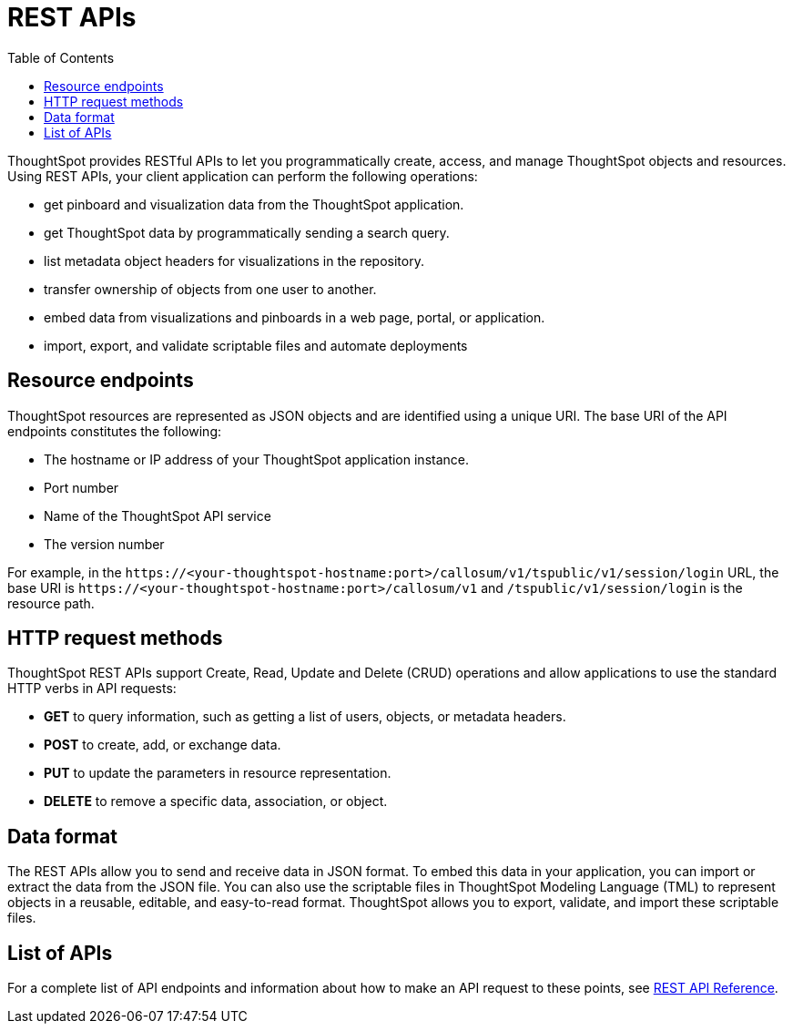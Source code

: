 = REST APIs
:toc: true

:page-title: About rest APIs
:page-pageid: rest-apis
:page-description: About REST APIs

ThoughtSpot provides RESTful APIs to let you programmatically create, access, and manage ThoughtSpot objects and resources. Using REST APIs, your client application can perform the following operations:

* get pinboard and visualization data from the ThoughtSpot application.
* get ThoughtSpot data by programmatically sending a search query.
* list metadata object headers for visualizations in the repository.
* transfer ownership of objects from one user to another.
* embed data from visualizations and pinboards in a web page, portal, or application.
* import, export, and validate scriptable files and automate deployments

== Resource endpoints

ThoughtSpot resources are represented as JSON objects and are identified using a unique URI. The base URI of the API endpoints constitutes the following:

* The hostname or IP address of your ThoughtSpot application instance.
* Port number
* Name of the ThoughtSpot API service
* The version number

For example, in the `\https://<your-thoughtspot-hostname:port>/callosum/v1/tspublic/v1/session/login` URL, the base URI is `\https://<your-thoughtspot-hostname:port>/callosum/v1` and `/tspublic/v1/session/login` is the resource path. 

== HTTP request methods

ThoughtSpot REST APIs support Create, Read, Update and Delete (CRUD) operations and allow applications to use the standard HTTP verbs in API requests:
 
* **GET** to query information, such as getting a list of users, objects, or metadata headers.
* **POST** to create, add, or exchange data. 
* **PUT** to update the parameters in resource representation.
* **DELETE** to remove a specific data, association, or object. 

== Data format

The REST APIs allow you to send and receive data in JSON format. To embed this data in your application, you can import or extract the data from the JSON file. You can also use the scriptable files in ThoughtSpot Modeling Language (TML) to represent objects in a reusable, editable, and easy-to-read format. ThoughtSpot allows you to export, validate, and import these scriptable files. 

== List of APIs
For a complete list of API endpoints and information about how to make an API request to these points, see xref:rest-api-reference.adoc[REST API Reference].
